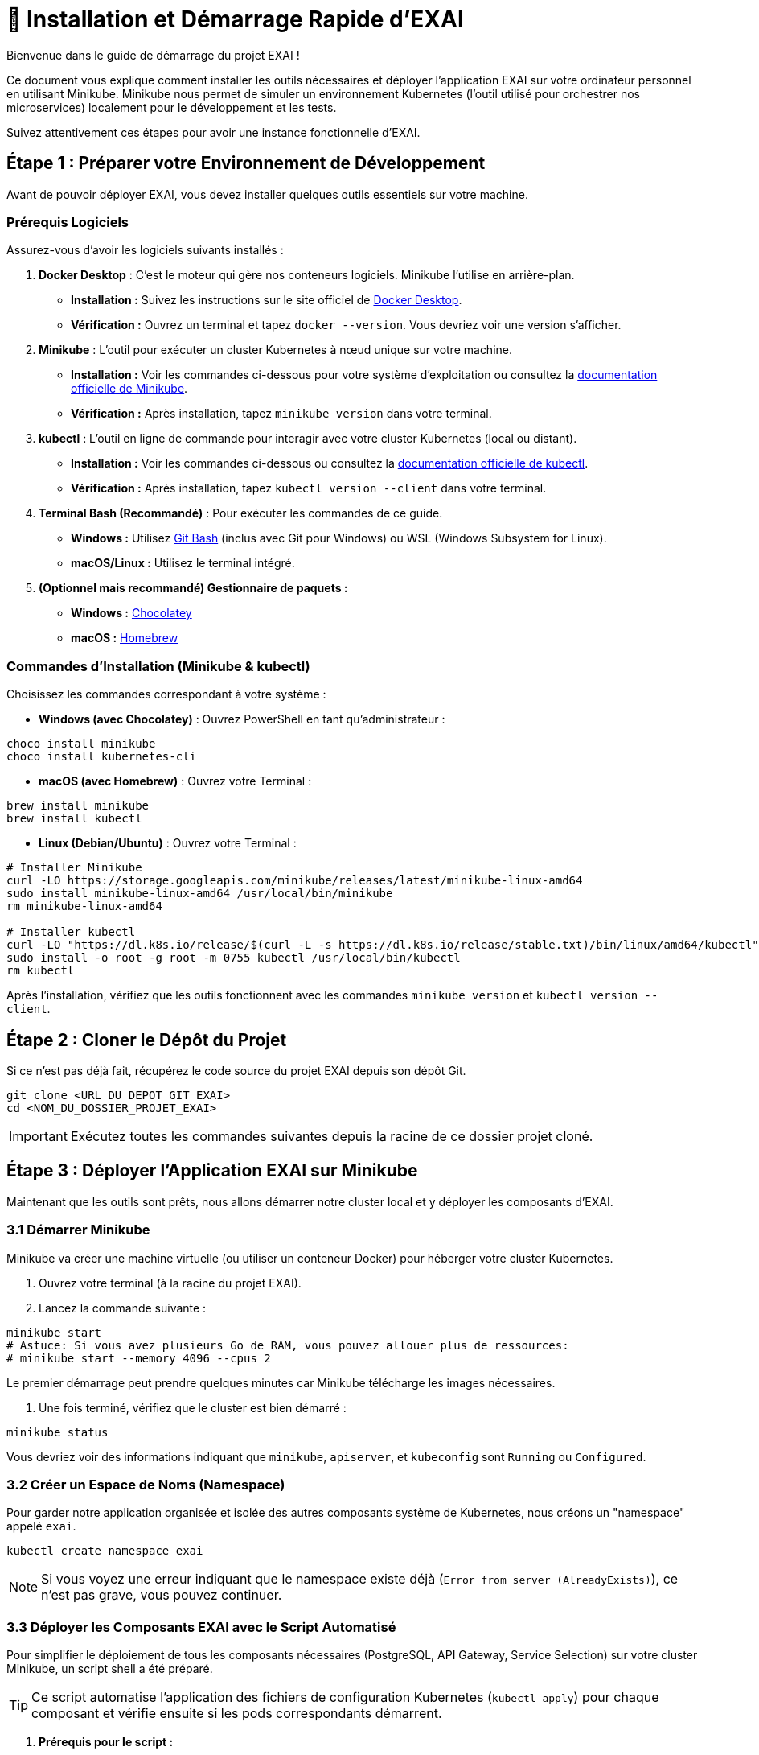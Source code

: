 = 🚀 Installation et Démarrage Rapide d'EXAI

Bienvenue dans le guide de démarrage du projet EXAI !

Ce document vous explique comment installer les outils nécessaires et déployer l'application EXAI sur votre ordinateur personnel en utilisant Minikube. Minikube nous permet de simuler un environnement Kubernetes (l'outil utilisé pour orchestrer nos microservices) localement pour le développement et les tests.

Suivez attentivement ces étapes pour avoir une instance fonctionnelle d'EXAI.

== Étape 1 : Préparer votre Environnement de Développement

Avant de pouvoir déployer EXAI, vous devez installer quelques outils essentiels sur votre machine.

=== Prérequis Logiciels

Assurez-vous d'avoir les logiciels suivants installés :

1.  **Docker Desktop** : C'est le moteur qui gère nos conteneurs logiciels. Minikube l'utilise en arrière-plan.
    *   *Installation :* Suivez les instructions sur le site officiel de https://www.docker.com/products/docker-desktop/[Docker Desktop^].
    *   *Vérification :* Ouvrez un terminal et tapez `docker --version`. Vous devriez voir une version s'afficher.

2.  **Minikube** : L'outil pour exécuter un cluster Kubernetes à nœud unique sur votre machine.
    *   *Installation :* Voir les commandes ci-dessous pour votre système d'exploitation ou consultez la https://minikube.sigs.k8s.io/docs/start/[documentation officielle de Minikube^].
    *   *Vérification :* Après installation, tapez `minikube version` dans votre terminal.

3.  **kubectl** : L'outil en ligne de commande pour interagir avec votre cluster Kubernetes (local ou distant).
    *   *Installation :* Voir les commandes ci-dessous ou consultez la https://kubernetes.io/docs/tasks/tools/install-kubectl/[documentation officielle de kubectl^].
    *   *Vérification :* Après installation, tapez `kubectl version --client` dans votre terminal.

4.  **Terminal Bash (Recommandé)** : Pour exécuter les commandes de ce guide.
    *   *Windows :* Utilisez https://gitforwindows.org/[Git Bash^] (inclus avec Git pour Windows) ou WSL (Windows Subsystem for Linux).
    *   *macOS/Linux :* Utilisez le terminal intégré.

5.  **(Optionnel mais recommandé) Gestionnaire de paquets :**
    *   *Windows :* https://chocolatey.org/install[Chocolatey^]
    *   *macOS :* https://brew.sh/[Homebrew^]

=== Commandes d'Installation (Minikube & kubectl)

Choisissez les commandes correspondant à votre système :

*   **Windows (avec Chocolatey)** :
    Ouvrez PowerShell en tant qu'administrateur :
[source,powershell]
----
choco install minikube
choco install kubernetes-cli
----

*   **macOS (avec Homebrew)** :
    Ouvrez votre Terminal :
[source,bash]
----
brew install minikube
brew install kubectl
----

*   **Linux (Debian/Ubuntu)** :
    Ouvrez votre Terminal :
[source,bash]
----
# Installer Minikube
curl -LO https://storage.googleapis.com/minikube/releases/latest/minikube-linux-amd64
sudo install minikube-linux-amd64 /usr/local/bin/minikube
rm minikube-linux-amd64

# Installer kubectl
curl -LO "https://dl.k8s.io/release/$(curl -L -s https://dl.k8s.io/release/stable.txt)/bin/linux/amd64/kubectl"
sudo install -o root -g root -m 0755 kubectl /usr/local/bin/kubectl
rm kubectl
----

Après l'installation, vérifiez que les outils fonctionnent avec les commandes `minikube version` et `kubectl version --client`.

== Étape 2 : Cloner le Dépôt du Projet

Si ce n'est pas déjà fait, récupérez le code source du projet EXAI depuis son dépôt Git.

[source,bash]
----
git clone <URL_DU_DEPOT_GIT_EXAI>
cd <NOM_DU_DOSSIER_PROJET_EXAI>
----
IMPORTANT: Exécutez toutes les commandes suivantes depuis la racine de ce dossier projet cloné.

== Étape 3 : Déployer l'Application EXAI sur Minikube

Maintenant que les outils sont prêts, nous allons démarrer notre cluster local et y déployer les composants d'EXAI.

=== 3.1 Démarrer Minikube

Minikube va créer une machine virtuelle (ou utiliser un conteneur Docker) pour héberger votre cluster Kubernetes.

. Ouvrez votre terminal (à la racine du projet EXAI).
. Lancez la commande suivante :

[source,bash]
----
minikube start
# Astuce: Si vous avez plusieurs Go de RAM, vous pouvez allouer plus de ressources:
# minikube start --memory 4096 --cpus 2
----

Le premier démarrage peut prendre quelques minutes car Minikube télécharge les images nécessaires.

. Une fois terminé, vérifiez que le cluster est bien démarré :

[source,bash]
----
minikube status
----

Vous devriez voir des informations indiquant que `minikube`, `apiserver`, et `kubeconfig` sont `Running` ou `Configured`.

=== 3.2 Créer un Espace de Noms (Namespace)

Pour garder notre application organisée et isolée des autres composants système de Kubernetes, nous créons un "namespace" appelé `exai`.

[source,bash]
----
kubectl create namespace exai
----

NOTE: Si vous voyez une erreur indiquant que le namespace existe déjà (`Error from server (AlreadyExists)`), ce n'est pas grave, vous pouvez continuer.

=== 3.3 Déployer les Composants EXAI avec le Script Automatisé

Pour simplifier le déploiement de tous les composants nécessaires (PostgreSQL, API Gateway, Service Selection) sur votre cluster Minikube, un script shell a été préparé.

[TIP]
====
Ce script automatise l'application des fichiers de configuration Kubernetes (`kubectl apply`) pour chaque composant et vérifie ensuite si les pods correspondants démarrent.
====

. **Prérequis pour le script :**
    * Assurez-vous que `kubectl` est installé et configuré pour pointer vers votre cluster Minikube (voir les étapes précédentes).
    * Le script `deploy-app.sh` doit être exécutable. Si ce n'est pas le cas, ouvrez votre terminal à la racine du projet et exécutez :
      [source,bash]
      ----
      chmod +x deploy-app.sh
      ----
    * (Facultatif mais recommandé) Ouvrez le script `deploy-app.sh` et vérifiez que les variables `POSTGRES_K8S_DIR`, `GATEWAY_K8S_DIR`, `SELECTION_K8S_DIR` ainsi que les `..._LABEL` correspondants pointent vers les bons répertoires et utilisent les bons sélecteurs de labels pour votre configuration Kubernetes.

. **Exécuter le script de déploiement :**
  Depuis la racine du projet EXAI, lancez le script :
  [source,bash]
  ----
  ./deploy-app.sh
  ----

Le script va afficher la progression du déploiement pour chaque composant (PostgreSQL, API Gateway, Service Selection) et terminera en montrant l'état des pods pour chacun d'eux.

. **Vérification :**
  Le script exécute `kubectl get pods` à la fin. Attendez que le statut de tous les pods (PostgreSQL, api-gateway-..., service-selection-...) passe à `Running`. Cela peut prendre quelques minutes.
  Vous pouvez relancer manuellement la vérification pour tous les pods dans le namespace `exai` avec :
  [source,bash]
  ----
  kubectl get pods -n exai
  ----
  Si des pods restent bloqués sur `Pending` ou `ContainerCreating` pendant longtemps, consultez la section Dépannage.

=== 3.4 Initialiser/Mettre à jour le Schéma de Base de Données (Alembic)

[IMPORTANT]
====
Le script `deploy-app.sh` déploie l'infrastructure (pods, services), mais *ne crée pas ou ne met pas à jour* le schéma des tables dans la base de données PostgreSQL.
Cette étape doit être effectuée *après* que le pod PostgreSQL soit `Running`.
====

Une fois que PostgreSQL est déployé sur Minikube (confirmé par le script ou `kubectl get pods`), le schéma des tables requises par les microservices (`user`, `datasets`, etc.) doit être créé ou mis à jour.
Ce projet utilise **Alembic** pour gérer ces migrations de manière versionnée.

[IMPORTANT]
====
Après le premier déploiement de la base de données, ou lors d'une mise à jour de l'application nécessitant des changements de schéma, vous devez appliquer les migrations Alembic manuellement depuis votre environnement de développement local connecté à Minikube.

Consultez le guide détaillé sur les migrations pour les étapes précises et le contexte :
* xref:development/database-migrations.adoc[Gestion des Migrations de Base de Données avec Alembic]

En résumé, l'application initiale des migrations implique :

1.  **Lancer le tunnel réseau** vers la base de données Minikube (à laisser tourner dans un terminal séparé) :

[source,bash]
----
kubectl port-forward service/postgresql-service -n exai 5432:5432
----

2.  **Configurer la connexion locale :**

[source,bash]
----
# Copier le fichier d'exemple de configuration en fichier .env à la racine du projet
cp .env.example .env

# Vous pouvez également modifier ce fichier .env si nécessaire pour ajuster les paramètres de connexion
----

S'assurer que le fichier `.env` à la racine du projet contient la bonne `DATABASE_URL` pointant vers `localhost:5432` pour permettre aux migrations Alembic de se connecter à la base de données.

3.  **Créer et activer un environnement virtuel Python** pour isoler les dépendances (faites ceci pour `api-gateway` et `service-selection`) :

[source,bash]
----
# Depuis le répertoire du service (par exemple api-gateway/)
python -m venv .venv

# Activation sur Linux/macOS
source .venv/bin/activate

# Activation sur Windows (PowerShell)
.\.venv\Scripts\Activate.ps1

# Activation sur Windows (CMD)
.\.venv\Scripts\activate.bat
----

4.  **Installer les dépendances** pour chaque service :

[source,bash]
----
# Dans l'environnement virtuel activé du service concerné
pip install -r requirements.txt
----

5.  **Charger les variables d'environnement** du fichier `.env` (nécessaire dans le terminal où vous lancerez Alembic) :

[source,bash]
----
# Sur Linux/macOS
export $(grep -v '^#' .env | xargs)

# Sur Windows (PowerShell)
Get-Content .env | Where-Object {$_ -notmatch '^#' -and $_ -match '='} | ForEach-Object { $var = $_.Split('=', 2); Set-Item "env:$($var[0])" $var[1] }

# Alternative: installer et utiliser python-dotenv si ce n'est pas déjà fait
# pip install python-dotenv
----

6.  **Appliquer les migrations** pour chaque service (depuis le répertoire du service respectif, avec l'environnement virtuel activé et les variables d'env chargées) :

[source,bash]
----
# Depuis le répertoire api-gateway/
alembic upgrade head

# Depuis le répertoire service-selection/
alembic upgrade head
----
====

=== 3.5 Accéder à l'Application

Une fois que tous les pods sont `Running`, vous pouvez accéder à l'application. L'accès principal se fait généralement via le Frontend.

. Obtenez l'URL d'accès au service frontend :
[source,bash]
----
minikube service frontend --url -n exai
----
  Cette commande ouvrira peut-être directement l'URL dans votre navigateur, ou affichera l'URL (ex: `http://127.0.0.1:xxxxx`) dans le terminal.

. Ouvrez l'URL retournée dans votre navigateur web. Vous devriez voir l'interface utilisateur d'EXAI.

Pour explorer les API directement (par exemple, pour le développement ou des tests avancés) :

. Obtenez l'URL de l'API Gateway :
[source,bash]
----
minikube service api-gateway --url -n exai
----

. Accédez à la documentation interactive (Swagger UI) en ajoutant `/docs` à l'URL obtenue : `http://127.0.0.1:yyyyy/docs`.

Voir la page xref:dev-guide/api-reference.adoc[Référence API] pour plus de détails sur l'utilisation des API.

Félicitations ! Vous avez déployé EXAI localement avec Minikube.

== (Optionnel) Dépannage

*   **Minikube ne démarre pas :** Vérifiez que Docker Desktop est lancé. Essayez `minikube delete` puis `minikube start`. Vérifiez les logs avec `minikube logs`. Assurez-vous que la virtualisation est activée dans le BIOS/UEFI de votre machine si vous n'utilisez pas le driver Docker.
*   **Pod bloqué en `Pending` :** Manque de ressources (CPU/Mémoire) ? Essayez d'allouer plus de ressources à Minikube (`minikube stop`, `minikube config set memory 4096`, `minikube start`). Problème de réseau ? Vérifiez la sortie de `kubectl describe pod <nom-du-pod> -n exai`.
*   **Pod bloqué en `ImagePullBackOff` ou `ErrImagePull`:** L'image Docker n'a pas pu être trouvée. Avez-vous bien exécuté `eval $(minikube -p minikube docker-env)` (ou équivalent) *avant* de lancer `docker build` ? Le nom et le tag de l'image dans `k8s/deployment.yaml` correspondent-ils exactement à ceux utilisés lors du `docker build` ? Avez-vous mis `imagePullPolicy: IfNotPresent` ou `Never` dans le `deployment.yaml` pour les images locales ?
*   **`minikube service ... --url` ne fonctionne pas :** Assurez-vous que le service Kubernetes existe (`kubectl get services -n exai`). Vérifiez l'état du pod associé.

== Arrêter l'environnement

Pour arrêter l'application et libérer les ressources :

[source,bash]
----
minikube stop
----

Pour supprimer complètement le cluster Minikube (attention, supprime toutes les données) :
[source,bash]
----
minikube delete
---- 